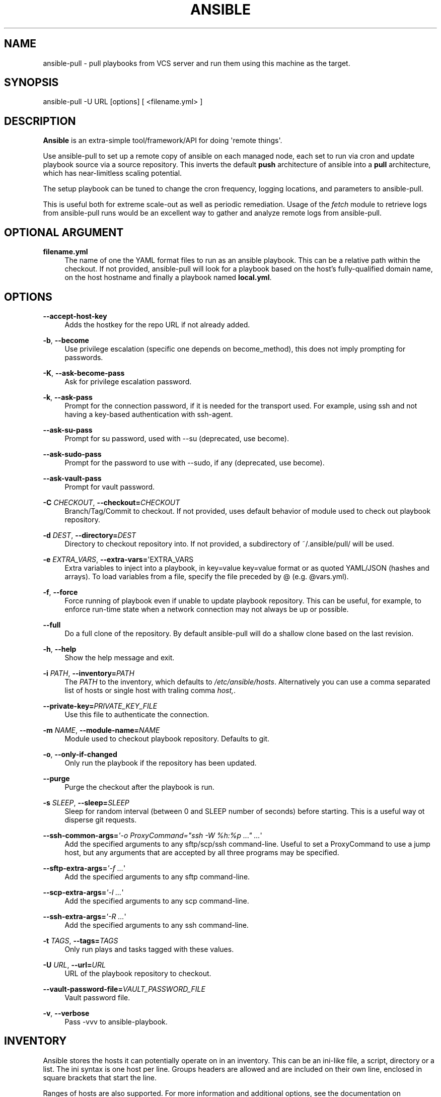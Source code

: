 '\" t
.\"     Title: ansible
.\"    Author: :doctype:manpage
.\" Generator: DocBook XSL Stylesheets v1.78.1 <http://docbook.sf.net/>
.\"      Date: 05/25/2016
.\"    Manual: System administration commands
.\"    Source: Ansible 2.1.0.0
.\"  Language: English
.\"
.TH "ANSIBLE" "1" "05/25/2016" "Ansible 2\&.1\&.0\&.0" "System administration commands"
.\" -----------------------------------------------------------------
.\" * Define some portability stuff
.\" -----------------------------------------------------------------
.\" ~~~~~~~~~~~~~~~~~~~~~~~~~~~~~~~~~~~~~~~~~~~~~~~~~~~~~~~~~~~~~~~~~
.\" http://bugs.debian.org/507673
.\" http://lists.gnu.org/archive/html/groff/2009-02/msg00013.html
.\" ~~~~~~~~~~~~~~~~~~~~~~~~~~~~~~~~~~~~~~~~~~~~~~~~~~~~~~~~~~~~~~~~~
.ie \n(.g .ds Aq \(aq
.el       .ds Aq '
.\" -----------------------------------------------------------------
.\" * set default formatting
.\" -----------------------------------------------------------------
.\" disable hyphenation
.nh
.\" disable justification (adjust text to left margin only)
.ad l
.\" -----------------------------------------------------------------
.\" * MAIN CONTENT STARTS HERE *
.\" -----------------------------------------------------------------
.SH "NAME"
ansible-pull \- pull playbooks from VCS server and run them using this machine as the target\&.
.SH "SYNOPSIS"
.sp
ansible\-pull \-U URL [options] [ <filename\&.yml> ]
.SH "DESCRIPTION"
.sp
\fBAnsible\fR is an extra\-simple tool/framework/API for doing \*(Aqremote things\*(Aq\&.
.sp
Use ansible\-pull to set up a remote copy of ansible on each managed node, each set to run via cron and update playbook source via a source repository\&. This inverts the default \fBpush\fR architecture of ansible into a \fBpull\fR architecture, which has near\-limitless scaling potential\&.
.sp
The setup playbook can be tuned to change the cron frequency, logging locations, and parameters to ansible\-pull\&.
.sp
This is useful both for extreme scale\-out as well as periodic remediation\&. Usage of the \fIfetch\fR module to retrieve logs from ansible\-pull runs would be an excellent way to gather and analyze remote logs from ansible\-pull\&.
.SH "OPTIONAL ARGUMENT"
.PP
\fBfilename\&.yml\fR
.RS 4
The name of one the YAML format files to run as an ansible playbook\&. This can be a relative path within the checkout\&. If not provided, ansible\-pull will look for a playbook based on the host\(cqs fully\-qualified domain name, on the host hostname and finally a playbook named
\fBlocal\&.yml\fR\&.
.RE
.SH "OPTIONS"
.PP
\fB\-\-accept\-host\-key\fR
.RS 4
Adds the hostkey for the repo URL if not already added\&.
.RE
.PP
\fB\-b\fR, \fB\-\-become\fR
.RS 4
Use privilege escalation (specific one depends on become_method), this does not imply prompting for passwords\&.
.RE
.PP
\fB\-K\fR, \fB\-\-ask\-become\-pass\fR
.RS 4
Ask for privilege escalation password\&.
.RE
.PP
\fB\-k\fR, \fB\-\-ask\-pass\fR
.RS 4
Prompt for the connection password, if it is needed for the transport used\&. For example, using ssh and not having a key\-based authentication with ssh\-agent\&.
.RE
.PP
\fB\-\-ask\-su\-pass\fR
.RS 4
Prompt for su password, used with \-\-su (deprecated, use become)\&.
.RE
.PP
\fB\-\-ask\-sudo\-pass\fR
.RS 4
Prompt for the password to use with \-\-sudo, if any (deprecated, use become)\&.
.RE
.PP
\fB\-\-ask\-vault\-pass\fR
.RS 4
Prompt for vault password\&.
.RE
.PP
\fB\-C\fR \fICHECKOUT\fR, \fB\-\-checkout=\fR\fICHECKOUT\fR
.RS 4
Branch/Tag/Commit to checkout\&. If not provided, uses default behavior of module used to check out playbook repository\&.
.RE
.PP
\fB\-d\fR \fIDEST\fR, \fB\-\-directory=\fR\fIDEST\fR
.RS 4
Directory to checkout repository into\&. If not provided, a subdirectory of ~/\&.ansible/pull/ will be used\&.
.RE
.PP
\fB\-e\fR \fIEXTRA_VARS\fR, \fB\-\-extra\-vars=\fR\*(AqEXTRA_VARS
.RS 4
Extra variables to inject into a playbook, in key=value key=value format or as quoted YAML/JSON (hashes and arrays)\&. To load variables from a file, specify the file preceded by @ (e\&.g\&. @vars\&.yml)\&.
.RE
.PP
\fB\-f\fR, \fB\-\-force\fR
.RS 4
Force running of playbook even if unable to update playbook repository\&. This can be useful, for example, to enforce run\-time state when a network connection may not always be up or possible\&.
.RE
.PP
\fB\-\-full\fR
.RS 4
Do a full clone of the repository\&. By default ansible\-pull will do a shallow clone based on the last revision\&.
.RE
.PP
\fB\-h\fR, \fB\-\-help\fR
.RS 4
Show the help message and exit\&.
.RE
.PP
\fB\-i\fR \fIPATH\fR, \fB\-\-inventory=\fR\fIPATH\fR
.RS 4
The
\fIPATH\fR
to the inventory, which defaults to
\fI/etc/ansible/hosts\fR\&. Alternatively you can use a comma separated list of hosts or single host with traling comma
\fIhost,\fR\&.
.RE
.PP
\fB\-\-private\-key=\fR\fIPRIVATE_KEY_FILE\fR
.RS 4
Use this file to authenticate the connection\&.
.RE
.PP
\fB\-m\fR \fINAME\fR, \fB\-\-module\-name=\fR\fINAME\fR
.RS 4
Module used to checkout playbook repository\&. Defaults to git\&.
.RE
.PP
\fB\-o\fR, \fB\-\-only\-if\-changed\fR
.RS 4
Only run the playbook if the repository has been updated\&.
.RE
.PP
\fB\-\-purge\fR
.RS 4
Purge the checkout after the playbook is run\&.
.RE
.PP
\fB\-s\fR \fISLEEP\fR, \fB\-\-sleep=\fR\fISLEEP\fR
.RS 4
Sleep for random interval (between 0 and SLEEP number of seconds) before starting\&. This is a useful way ot disperse git requests\&.
.RE
.PP
\fB\-\-ssh\-common\-args=\fR\fI\*(Aq\-o ProxyCommand="ssh \-W %h:%p \&..." \&...\fR\*(Aq
.RS 4
Add the specified arguments to any sftp/scp/ssh command\-line\&. Useful to set a ProxyCommand to use a jump host, but any arguments that are accepted by all three programs may be specified\&.
.RE
.PP
\fB\-\-sftp\-extra\-args=\fR\fI\*(Aq\-f \&...\fR\*(Aq
.RS 4
Add the specified arguments to any sftp command\-line\&.
.RE
.PP
\fB\-\-scp\-extra\-args=\fR\fI\*(Aq\-l \&...\fR\*(Aq
.RS 4
Add the specified arguments to any scp command\-line\&.
.RE
.PP
\fB\-\-ssh\-extra\-args=\fR\fI\*(Aq\-R \&...\fR\*(Aq
.RS 4
Add the specified arguments to any ssh command\-line\&.
.RE
.PP
\fB\-t\fR \fITAGS\fR, \fB\-\-tags=\fR\fITAGS\fR
.RS 4
Only run plays and tasks tagged with these values\&.
.RE
.PP
\fB\-U\fR \fIURL\fR, \fB\-\-url=\fR\fIURL\fR
.RS 4
URL of the playbook repository to checkout\&.
.RE
.PP
\fB\-\-vault\-password\-file=\fR\fIVAULT_PASSWORD_FILE\fR
.RS 4
Vault password file\&.
.RE
.PP
\fB\-v\fR, \fB\-\-verbose\fR
.RS 4
Pass \-vvv to ansible\-playbook\&.
.RE
.SH "INVENTORY"
.sp
Ansible stores the hosts it can potentially operate on in an inventory\&. This can be an ini\-like file, a script, directory or a list\&. The ini syntax is one host per line\&. Groups headers are allowed and are included on their own line, enclosed in square brackets that start the line\&.
.sp
Ranges of hosts are also supported\&. For more information and additional options, see the documentation on http://docs\&.ansible\&.com/\&.
.SH "ENVIRONMENT"
.sp
The following environment variables may be specified\&.
.sp
ANSIBLE_INVENTORY  \(em Override the default ansible inventory file
.sp
ANSIBLE_LIBRARY \(em Override the default ansible module library path
.sp
ANSIBLE_CONFIG \(em Override the default ansible config file
.sp
Many more are available for most options in ansible\&.cfg
.SH "FILES"
.sp
/etc/ansible/hosts \(em Default inventory file
.sp
/usr/share/ansible/ \(em Default module library
.sp
/etc/ansible/ansible\&.cfg \(em Config file, used if present
.sp
~/\&.ansible\&.cfg \(em User config file, overrides the default config if present
.SH "AUTHOR"
.sp
Ansible was originally written by Michael DeHaan\&. See the AUTHORS file for a complete list of contributors\&.
.SH "COPYRIGHT"
.sp
Copyright \(co 2012, Michael DeHaan Ansible is released under the terms of the GPLv3 License\&.
.SH "SEE ALSO"
.sp
\fBansible\fR(1) \fBansible\-playbook\fR(1), \fBansible\-doc\fR(1), \fBansible\-vault\fR(1), \fBansible\-galaxy\fR(1)
.sp
Extensive documentation is available in the documentation site: http://docs\&.ansible\&.com\&. IRC and mailing list info can be found in file CONTRIBUTING\&.md, available in: https://github\&.com/ansible/ansible
.SH "AUTHOR"
.PP
\fB:doctype:manpage\fR
.RS 4
Author.
.RE
